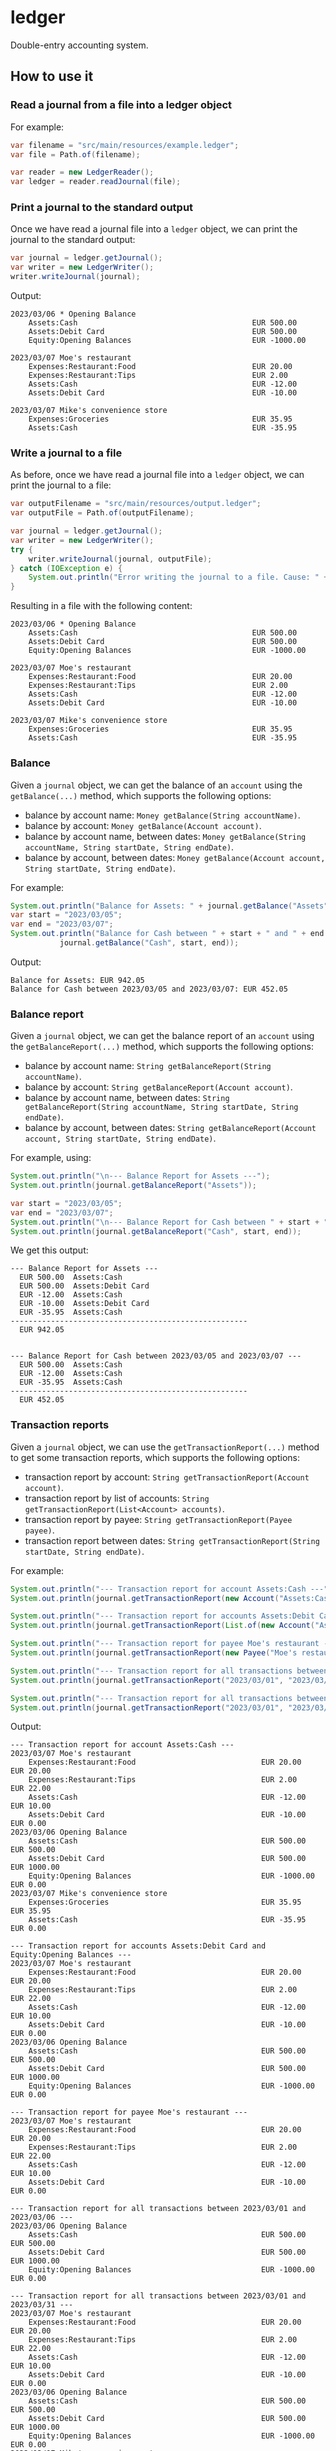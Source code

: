 * ledger
Double-entry accounting system.
** How to use it
*** Read a journal from a file into a ledger object
For example:
#+begin_src java
  var filename = "src/main/resources/example.ledger";
  var file = Path.of(filename);
  
  var reader = new LedgerReader();
  var ledger = reader.readJournal(file);
#+end_src
*** Print a journal to the standard output
Once we have read a journal file into a =ledger= object, we can print the journal to the standard output:
#+begin_src java
  var journal = ledger.getJournal();
  var writer = new LedgerWriter();
  writer.writeJournal(journal);
#+end_src
Output:
#+begin_src shell
  2023/03/06 * Opening Balance
      Assets:Cash                                       EUR 500.00
      Assets:Debit Card                                 EUR 500.00
      Equity:Opening Balances                           EUR -1000.00

  2023/03/07 Moe's restaurant
      Expenses:Restaurant:Food                          EUR 20.00
      Expenses:Restaurant:Tips                          EUR 2.00
      Assets:Cash                                       EUR -12.00
      Assets:Debit Card                                 EUR -10.00

  2023/03/07 Mike's convenience store
      Expenses:Groceries                                EUR 35.95
      Assets:Cash                                       EUR -35.95
#+end_src
*** Write a journal to a file
As before, once we have read a journal file into a =ledger= object, we can print the journal to a file:
#+begin_src java
  var outputFilename = "src/main/resources/output.ledger";
  var outputFile = Path.of(outputFilename);

  var journal = ledger.getJournal();
  var writer = new LedgerWriter();
  try {
      writer.writeJournal(journal, outputFile);
  } catch (IOException e) {
      System.out.println("Error writing the journal to a file. Cause: " + e);
  }
#+end_src
Resulting in a file with the following content:
#+begin_src shell
  2023/03/06 * Opening Balance
      Assets:Cash                                       EUR 500.00
      Assets:Debit Card                                 EUR 500.00
      Equity:Opening Balances                           EUR -1000.00

  2023/03/07 Moe's restaurant
      Expenses:Restaurant:Food                          EUR 20.00
      Expenses:Restaurant:Tips                          EUR 2.00
      Assets:Cash                                       EUR -12.00
      Assets:Debit Card                                 EUR -10.00

  2023/03/07 Mike's convenience store
      Expenses:Groceries                                EUR 35.95
      Assets:Cash                                       EUR -35.95
#+end_src

*** Balance
Given a =journal= object, we can get the balance of an =account= using the ~getBalance(...)~ method, which supports the following options:
  - balance by account name: ~Money getBalance(String accountName)~.
  - balance by account: ~Money getBalance(Account account)~.
  - balance by account name, between dates: ~Money getBalance(String accountName, String startDate, String endDate)~.
  - balance by account, between dates: ~Money getBalance(Account account, String startDate, String endDate)~.
For example:
#+begin_src java
  System.out.println("Balance for Assets: " + journal.getBalance("Assets"));
  var start = "2023/03/05";
  var end = "2023/03/07";
  System.out.println("Balance for Cash between " + start + " and " + end + ": " +
		     journal.getBalance("Cash", start, end));
#+end_src
Output:
#+begin_src shell
  Balance for Assets: EUR 942.05
  Balance for Cash between 2023/03/05 and 2023/03/07: EUR 452.05
#+end_src
*** Balance report
Given a =journal= object, we can get the balance report of an =account= using the ~getBalanceReport(...)~ method, which supports the following options:
  - balance by account name: ~String getBalanceReport(String accountName)~.
  - balance by account: ~String getBalanceReport(Account account)~.
  - balance by account name, between dates: ~String getBalanceReport(String accountName, String startDate, String endDate)~.
  - balance by account, between dates: ~String getBalanceReport(Account account, String startDate, String endDate)~.
For example, using:
#+begin_src java
  System.out.println("\n--- Balance Report for Assets ---");
  System.out.println(journal.getBalanceReport("Assets"));

  var start = "2023/03/05";
  var end = "2023/03/07";
  System.out.println("\n--- Balance Report for Cash between " + start + " and " + end + " ---");
  System.out.println(journal.getBalanceReport("Cash", start, end));
#+end_src
We get this output:
#+begin_src shell
  --- Balance Report for Assets ---
    EUR 500.00  Assets:Cash
    EUR 500.00  Assets:Debit Card
    EUR -12.00  Assets:Cash
    EUR -10.00  Assets:Debit Card
    EUR -35.95  Assets:Cash
  -----------------------------------------------------
    EUR 942.05


  --- Balance Report for Cash between 2023/03/05 and 2023/03/07 ---
    EUR 500.00  Assets:Cash
    EUR -12.00  Assets:Cash
    EUR -35.95  Assets:Cash
  -----------------------------------------------------
    EUR 452.05
#+end_src
*** Transaction reports
Given a =journal= object, we can use the ~getTransactionReport(...)~ method to get some transaction reports, which supports the following options:
  - transaction report by account: ~String getTransactionReport(Account account)~.
  - transaction report by list of accounts: ~String getTransactionReport(List<Account> accounts)~.
  - transaction report by payee: ~String getTransactionReport(Payee payee)~.
  - transaction report between dates: ~String getTransactionReport(String startDate, String endDate)~.
For example:
#+begin_src java
  System.out.println("--- Transaction report for account Assets:Cash ---");
  System.out.println(journal.getTransactionReport(new Account("Assets:Cash")));

  System.out.println("--- Transaction report for accounts Assets:Debit Card and Equity:Opening Balances ---");
  System.out.println(journal.getTransactionReport(List.of(new Account("Assets:Debit Card"), new Account("Equity:Opening Balances"))));

  System.out.println("--- Transaction report for payee Moe's restaurant ---");
  System.out.println(journal.getTransactionReport(new Payee("Moe's restaurant")));

  System.out.println("--- Transaction report for all transactions between 2023/03/01 and 2023/03/06 ---");
  System.out.println(journal.getTransactionReport("2023/03/01", "2023/03/06"));

  System.out.println("--- Transaction report for all transactions between 2023/03/01 and 2023/03/31 ---");
  System.out.println(journal.getTransactionReport("2023/03/01", "2023/03/31"));
#+end_src
Output:
#+begin_src shell
  --- Transaction report for account Assets:Cash ---
  2023/03/07 Moe's restaurant
      Expenses:Restaurant:Food                            EUR 20.00             EUR 20.00
      Expenses:Restaurant:Tips                            EUR 2.00              EUR 22.00
      Assets:Cash                                         EUR -12.00            EUR 10.00
      Assets:Debit Card                                   EUR -10.00            EUR 0.00
  2023/03/06 Opening Balance
      Assets:Cash                                         EUR 500.00            EUR 500.00
      Assets:Debit Card                                   EUR 500.00            EUR 1000.00
      Equity:Opening Balances                             EUR -1000.00          EUR 0.00
  2023/03/07 Mike's convenience store
      Expenses:Groceries                                  EUR 35.95             EUR 35.95
      Assets:Cash                                         EUR -35.95            EUR 0.00

  --- Transaction report for accounts Assets:Debit Card and Equity:Opening Balances ---
  2023/03/07 Moe's restaurant
      Expenses:Restaurant:Food                            EUR 20.00             EUR 20.00
      Expenses:Restaurant:Tips                            EUR 2.00              EUR 22.00
      Assets:Cash                                         EUR -12.00            EUR 10.00
      Assets:Debit Card                                   EUR -10.00            EUR 0.00
  2023/03/06 Opening Balance
      Assets:Cash                                         EUR 500.00            EUR 500.00
      Assets:Debit Card                                   EUR 500.00            EUR 1000.00
      Equity:Opening Balances                             EUR -1000.00          EUR 0.00

  --- Transaction report for payee Moe's restaurant ---
  2023/03/07 Moe's restaurant
      Expenses:Restaurant:Food                            EUR 20.00             EUR 20.00
      Expenses:Restaurant:Tips                            EUR 2.00              EUR 22.00
      Assets:Cash                                         EUR -12.00            EUR 10.00
      Assets:Debit Card                                   EUR -10.00            EUR 0.00

  --- Transaction report for all transactions between 2023/03/01 and 2023/03/06 ---
  2023/03/06 Opening Balance
      Assets:Cash                                         EUR 500.00            EUR 500.00
      Assets:Debit Card                                   EUR 500.00            EUR 1000.00
      Equity:Opening Balances                             EUR -1000.00          EUR 0.00

  --- Transaction report for all transactions between 2023/03/01 and 2023/03/31 ---
  2023/03/07 Moe's restaurant
      Expenses:Restaurant:Food                            EUR 20.00             EUR 20.00
      Expenses:Restaurant:Tips                            EUR 2.00              EUR 22.00
      Assets:Cash                                         EUR -12.00            EUR 10.00
      Assets:Debit Card                                   EUR -10.00            EUR 0.00
  2023/03/06 Opening Balance
      Assets:Cash                                         EUR 500.00            EUR 500.00
      Assets:Debit Card                                   EUR 500.00            EUR 1000.00
      Equity:Opening Balances                             EUR -1000.00          EUR 0.00
  2023/03/07 Mike's convenience store
      Expenses:Groceries                                  EUR 35.95             EUR 35.95
      Assets:Cash                                         EUR -35.95            EUR 0.00
#+end_src
